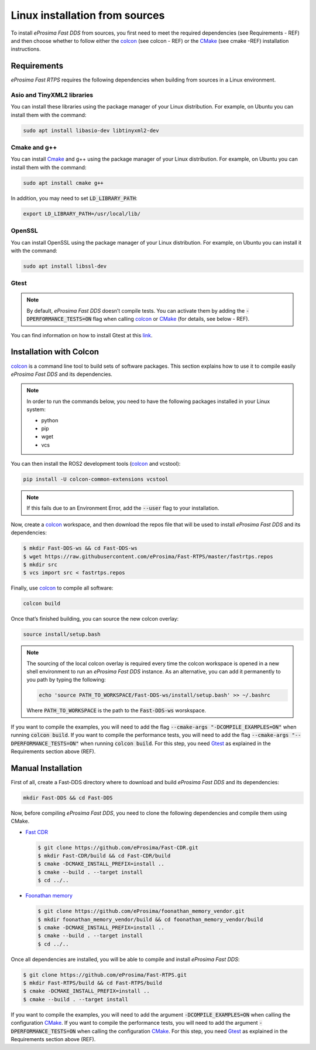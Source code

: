 .. _linux_sources:

Linux installation from sources
===============================

To install *eProsima Fast DDS* from sources, you first need to meet the required dependencies (see Requirements - REF)
and then choose whether to follow either the colcon_ (see colcon - REF) or the CMake_ (see cmake -REF)
installation instructions.

Requirements
------------

*eProsima Fast RTPS* requires the following dependencies when building from sources in a Linux environment.

Asio and TinyXML2 libraries
^^^^^^^^^^^^^^^^^^^^^^^^^^^

You can install these libraries using the package manager of your Linux distribution.
For example, on Ubuntu you can install them with the command:

.. code-block:: bash

    sudo apt install libasio-dev libtinyxml2-dev

Cmake and g++
^^^^^^^^^^^^^

You can install Cmake_ and g++ using the package manager of your Linux distribution.
For example, on Ubuntu you can install them with the command:

.. code-block:: bash

    sudo apt install cmake g++

In addition, you may need to set :code:`LD_LIBRARY_PATH`:

.. code-block:: bash

    export LD_LIBRARY_PATH=/usr/local/lib/

OpenSSL
^^^^^^^

You can install OpenSSL using the package manager of your Linux distribution.
For example, on Ubuntu you can install it with the command:

.. code-block:: bash

   sudo apt install libssl-dev

Gtest
^^^^^

.. note::

    By default, *eProsima Fast DDS* doesn’t compile tests.
    You can activate them by adding the :code:`-DPERFORMANCE_TESTS=ON` flag when calling colcon_ or CMake_
    (for details, see below - REF).

You can find information on how to install Gtest at this `link <https://github.com/google/googletest>`_.

Installation with Colcon
------------------------

colcon_ is a command line tool to build sets of software packages.
This section explains how to use it to compile easily *eProsima Fast DDS* and its dependencies.

.. note::

    In order to run the commands below, you need to have the following packages installed in your Linux system:

    * python
    * pip
    * wget
    * vcs

You can then install the ROS2 development tools (colcon_ and vcstool):

.. code-block:: bash

    pip install -U colcon-common-extensions vcstool

.. note::

    If this fails due to an Environment Error, add the :code:`--user` flag to your installation.

Now, create a colcon_ workspace, and then download the repos file that will be used to install *eProsima Fast DDS* and
its dependencies:

.. code-block:: bash

    $ mkdir Fast-DDS-ws && cd Fast-DDS-ws
    $ wget https://raw.githubusercontent.com/eProsima/Fast-RTPS/master/fastrtps.repos
    $ mkdir src
    $ vcs import src < fastrtps.repos

Finally, use colcon_ to compile all software:

.. code-block:: bash

    colcon build

Once that’s finished building, you can source the new colcon overlay:

.. code-block:: bash

    source install/setup.bash

.. note::

    The sourcing of the local colcon overlay is required every time the colcon workspace is opened in a new shell
    environment to run an *eProsima Fast DDS* instance.
    As an alternative, you can add it permanently to you path by typing the following:

    .. code-block:: bash

        echo 'source PATH_TO_WORKSPACE/Fast-DDS-ws/install/setup.bash' >> ~/.bashrc

    Where :code:`PATH_TO_WORKSPACE` is the path to the :code:`Fast-DDS-ws` worskspace.

If you want to compile the examples, you will need to add the flag
:code:`--cmake-args "-DCOMPILE_EXAMPLES=ON"` when running :code:`colcon build`.
If you want to compile the performance tests, you will need to add the flag
:code:`--cmake-args "--DPERFORMANCE_TESTS=ON"` when running :code:`colcon build`.
For this step, you need Gtest_ as explained in the Requirements section above (REF).


Manual Installation
-------------------

First of all, create a Fast-DDS directory where to download and build *eProsima Fast DDS* and its dependencies:

.. code-block:: bash

    mkdir Fast-DDS && cd Fast-DDS

Now, before compiling *eProsima Fast DDS*, you need to clone the following dependencies and compile them using CMake.

* `Fast CDR <https://github.com/eProsima/Fast-CDR.git>`_

  .. code-block:: bash

      $ git clone https://github.com/eProsima/Fast-CDR.git
      $ mkdir Fast-CDR/build && cd Fast-CDR/build
      $ cmake -DCMAKE_INSTALL_PREFIX=install ..
      $ cmake --build . --target install
      $ cd ../..

* `Foonathan memory <https://github.com/foonathan/memory>`_

  .. code-block:: bash

      $ git clone https://github.com/eProsima/foonathan_memory_vendor.git
      $ mkdir foonathan_memory_vendor/build && cd foonathan_memory_vendor/build
      $ cmake -DCMAKE_INSTALL_PREFIX=install ..
      $ cmake --build . --target install
      $ cd ../..

Once all dependencies are installed, you will be able to compile and install *eProsima Fast DDS*:

.. code-block:: bash

    $ git clone https://github.com/eProsima/Fast-RTPS.git
    $ mkdir Fast-RTPS/build && cd Fast-RTPS/build
    $ cmake -DCMAKE_INSTALL_PREFIX=install ..
    $ cmake --build . --target install

If you want to compile the examples, you will need to add the argument :code:`-DCOMPILE_EXAMPLES=ON` when calling
the configuration CMake_.
If you want to compile the performance tests, you will need to add the argument
:code:`-DPERFORMANCE_TESTS=ON` when calling the configuration CMake_.
For this step, you need Gtest_ as explained in the Requirements section above (REF).

.. External links

.. _colcon: https://colcon.readthedocs.io/en/released/
.. _CMake: https://cmake.org
.. _Gtest: https://github.com/google/googletest
